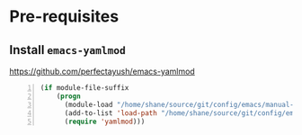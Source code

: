 * Pre-requisites
** Install =emacs-yamlmod=
https://github.com/perfectayush/emacs-yamlmod

#+BEGIN_SRC emacs-lisp -n :async :results verbatim code
  (if module-file-suffix
      (progn
        (module-load "/home/shane/source/git/config/emacs/manual-packages/emacs-yamlmod/target/release/libyamlmod.so")
        (add-to-list 'load-path "/home/shane/source/git/config/emacs/manual-packages/emacs-yamlmod")
        (require 'yamlmod)))
#+END_SRC